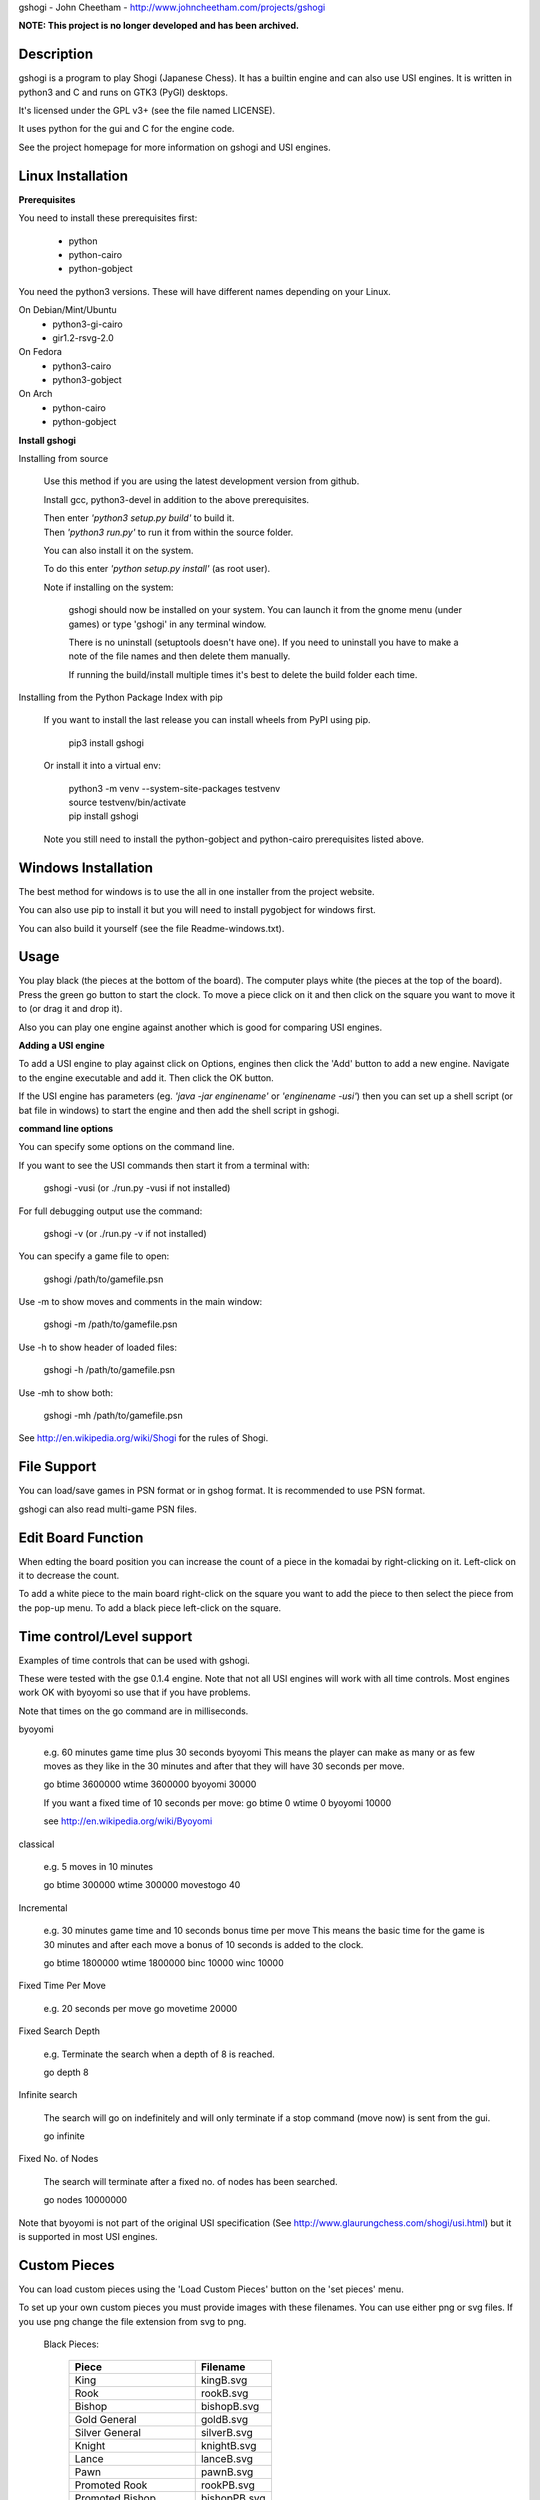 gshogi - John Cheetham - http://www.johncheetham.com/projects/gshogi

**NOTE: This project is no longer developed and has been archived.**

Description
-----------
gshogi is a program to play Shogi (Japanese Chess). It has a builtin
engine and can also use USI engines. It is written in python3 and C and runs
on GTK3 (PyGI) desktops.

It's licensed under the GPL v3+ (see the file named LICENSE).

It uses python for the gui and C for the engine code.

See the project homepage for more information on gshogi and USI engines.

Linux Installation
------------------
**Prerequisites**

You need to install these prerequisites first:

    * python
    * python-cairo
    * python-gobject

You need the python3 versions.
These will have different names depending on your Linux.
    
On Debian/Mint/Ubuntu
    * python3-gi-cairo
    * gir1.2-rsvg-2.0

On Fedora
    * python3-cairo
    * python3-gobject

On Arch
    * python-cairo
    * python-gobject

**Install gshogi**

Installing from source
  
  Use this method if you are using the latest development version from github.

  Install gcc, python3-devel in addition to the above prerequisites.

  |  Then enter *'python3 setup.py build'* to build it.

  |  Then *'python3 run.py'* to run it from within the source folder.

  You can also install it on the system.

  To do this enter *'python setup.py install'* (as root user).

  Note if installing on the system:

      gshogi should now be installed on your system. You can launch it from
      the gnome menu (under games) or type 'gshogi' in any terminal window.

      There is no uninstall (setuptools doesn't have one). If you need to
      uninstall you have to make a note of the file names and then delete
      them manually.

      If running the build/install multiple times it's best to delete the
      build folder each time.

Installing from the Python Package Index with pip

  If you want to install the last release you can install wheels from PyPI using pip.  

    pip3 install gshogi

  Or install it into a virtual env:

    |  python3 -m venv --system-site-packages testvenv
    |  source testvenv/bin/activate
    |  pip install gshogi

  Note you still need to install the python-gobject and python-cairo prerequisites listed above.

Windows Installation
--------------------
The best method for windows is to use the all in one installer from the project website.

You can also use pip to install it but you will need to install pygobject for windows
first.

You can also build it yourself (see the file Readme-windows.txt).


Usage
-----
You play black (the pieces at the bottom of the board). The computer plays
white (the pieces at the top of the board). Press the green go button to
start the clock. To move a piece click on it and then click on the square
you want to move it to (or drag it and drop it).

Also you can play one engine against another which is good for comparing
USI engines.

**Adding a USI engine**

To add a USI engine to play against click on Options, engines then click
the 'Add' button to add a new engine. Navigate to the engine executable
and add it. Then click the OK button.

If the USI engine has parameters (eg. *'java -jar enginename'* or *'enginename -usi'*)
then you can set up a shell script (or bat file in windows) to start the engine and
then add the shell script in gshogi. 

**command line options**

You can specify some options on the command line.

If you want to see the USI commands then start it from a terminal with:

    gshogi -vusi     (or ./run.py -vusi if not installed)

For full debugging output use the command:

    gshogi -v    (or ./run.py -v if not installed)

You can specify a game file to open:

    gshogi /path/to/gamefile.psn
    
Use -m to show moves and comments in the main window:

    gshogi -m /path/to/gamefile.psn
 
Use -h to show header of loaded files:

    gshogi -h /path/to/gamefile.psn
    
Use -mh to show both:    
    
    gshogi -mh /path/to/gamefile.psn

See http://en.wikipedia.org/wiki/Shogi for the rules of Shogi.

File Support
------------
You can load/save games in PSN format or in gshog format.
It is recommended to use PSN format.

gshogi can also read multi-game PSN files.

Edit Board Function
-------------------
When edting the board position you can increase the count of a piece in
the komadai by right-clicking on it. Left-click on it to decrease the
count.

To add a white piece to the main board right-click on the square you
want to add the piece to then select the piece from the pop-up menu.
To add a black piece left-click on the square.


Time control/Level support
--------------------------
Examples of time controls that can be used with gshogi.

These were tested with the gse 0.1.4 engine.
Note that not all USI engines will work with all time controls.
Most engines work OK with byoyomi so use that if you have problems.

Note that times on the go command are in milliseconds.

byoyomi

    e.g. 60 minutes game time plus 30 seconds byoyomi
    This means the player can make as many or as few moves as they like
    in the 30 minutes and after that they will have 30 seconds per move.

    go btime 3600000 wtime 3600000 byoyomi 30000

    If you want a fixed time of 10 seconds per move:
    go btime 0 wtime 0 byoyomi 10000

    see http://en.wikipedia.org/wiki/Byoyomi

classical

    e.g. 5 moves in 10 minutes

    go btime 300000 wtime 300000 movestogo 40

Incremental

    e.g. 30 minutes game time and 10 seconds bonus time per move
    This means the basic time for the game is 30 minutes and after
    each move a bonus of 10 seconds is added to the clock.

    go btime 1800000 wtime 1800000 binc 10000 winc 10000

Fixed Time Per Move

    e.g. 20 seconds per move
    go movetime 20000

Fixed Search Depth

    e.g. Terminate the search when a depth of 8 is reached.

    go depth 8

Infinite search

    The search will go on indefinitely and will only terminate if
    a stop command (move now) is sent from the gui.

    go infinite

Fixed No. of Nodes

    The search will terminate after a fixed no. of nodes has been searched.

    go nodes 10000000


Note that byoyomi is not part of the original USI specification
(See http://www.glaurungchess.com/shogi/usi.html) but it is
supported in most USI engines.


Custom Pieces
-------------
You can load custom pieces using the 'Load Custom Pieces' button on the
'set pieces' menu.

To set up your own custom pieces you must provide images with these filenames.
You can use either png or svg files. If you use png change the file extension
from svg to png.

    Black Pieces:

        =======================   ============
        Piece                     Filename
        =======================   ============
        King                      kingB.svg
        Rook                      rookB.svg
        Bishop                    bishopB.svg
        Gold General              goldB.svg
        Silver General            silverB.svg
        Knight                    knightB.svg
        Lance                     lanceB.svg
        Pawn                      pawnB.svg
        Promoted Rook             rookPB.svg
        Promoted Bishop           bishopPB.svg
        Promoted Silver General   silverPB.svg
        Promoted Knight           knightPB.svg
        Promoted Lance            lancePB.svg
        Promoted Pawn             pawnPB.svg
        =======================   ============

The black piece images are mandatory. You can optionally provide images
for the white pieces as well. If you provide white piece images gshogi
will use them. If you don't it will use the black piece images and
rotate them through 180 degress.

    White Pieces:

        =======================   ============
        Piece                     Filename
        =======================   ============
        King                      kingW.svg
        Rook                      rookW.svg
        Bishop                    bishopW.svg
        Gold General              goldW.svg
        Silver General            silverW.svg
        Knight                    knightW.svg
        Lance                     lanceW.svg
        Pawn                      pawnW.svg
        Promoted Rook             rookPW.svg
        Promoted Bishop           bishopPW.svg
        Promoted Silver General   silverPW.svg
        Promoted Knight           knightPW.svg
        Promoted Lance            lancePW.svg
        Promoted Pawn             pawnPW.svg
        =======================   ============

See the project homepage to download an example.


Acknowledgements
----------------
gshogi uses C engine code and includes some board pieces from
GNU Shogi (version 1.3.2).
